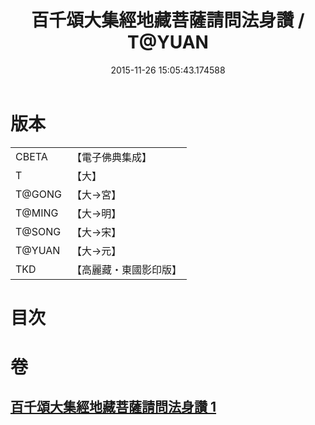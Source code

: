 #+TITLE: 百千頌大集經地藏菩薩請問法身讚 / T@YUAN
#+DATE: 2015-11-26 15:05:43.174588
* 版本
 |     CBETA|【電子佛典集成】|
 |         T|【大】     |
 |    T@GONG|【大→宮】   |
 |    T@MING|【大→明】   |
 |    T@SONG|【大→宋】   |
 |    T@YUAN|【大→元】   |
 |       TKD|【高麗藏・東國影印版】|

* 目次
* 卷
** [[file:KR6h0022_001.txt][百千頌大集經地藏菩薩請問法身讚 1]]
